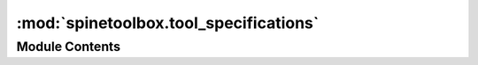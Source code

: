 :mod:`spinetoolbox.tool_specifications`
=======================================

.. py:module:: spinetoolbox.tool_specifications

.. autoapi-nested-parse::

   Contains Tool specification classes.

   :authors: P. Savolainen (VTT), E. Rinne (VTT), M. Marin (KTH)
   :date:   24.1.2018



Module Contents
---------------

.. data:: CMDLINE_TAG_EDGE
   :annotation: = @@

   

.. py:class:: CmdlineTag

   .. attribute:: URL
      

      

   .. attribute:: URL_INPUTS
      

      

   .. attribute:: URL_OUTPUTS
      

      

   .. attribute:: OPTIONAL_INPUTS
      

      


.. py:class:: ToolSpecification(name, tooltype, path, includes, settings, logger, description=None, inputfiles=None, inputfiles_opt=None, outputfiles=None, cmdline_args=None, execute_in_work=True)

   Bases: :class:`spinetoolbox.metaobject.MetaObject`

   Super class for all tool specifications.

   :param name: Name of the tool
   :type name: str
   :param tooltype: Type of Tool (e.g. Python, Julia, ..)
   :type tooltype: str
   :param path: Path to tool
   :type path: str
   :param includes: List of files belonging to the tool specification (relative to 'path')
   :type includes: list
   :param settings: Toolbox settings
   :type settings: QSettings
   :param logger: a logger instance
   :type logger: LoggerInterface
   :param description: Description of the Tool specification
   :type description: str
   :param inputfiles: List of required data files
   :type inputfiles: list
   :param inputfiles_opt: List of optional data files (wildcards may be used)
   :type inputfiles_opt: list, optional
   :param outputfiles: List of output files (wildcards may be used)
   :type outputfiles: list, optional
   :param cmdline_args: Tool command line arguments (read from tool definition file)
   :type cmdline_args: str, optional
   :param execute_in_work: Execute in work folder
   :type execute_in_work: bool

   .. method:: set_return_code(self, code, description)


      Sets a return code and an associated text description for the tool specification.

      :param code: Return code
      :type code: int
      :param description: Description
      :type description: str


   .. method:: set_def_path(self, path)


      Sets the file path for this tool specification.

      :param path: Absolute path to the specification file.
      :type path: str


   .. method:: get_def_path(self)


      Returns tool specification file path.


   .. method:: check_definition(data, logger)
      :staticmethod:


      Checks that a tool specification contains
      the required keys and that it is in correct format.

      :param data: Tool specification
      :type data: dict
      :param logger: A logger instance
      :type logger: LoggerInterface

      :returns: Dictionary or None if there was a problem in the tool definition.


   .. method:: get_cmdline_args(self, optional_input_files, input_urls, output_urls)


      Returns tool specification's command line args as list.

      Replaces special tags in arguments:

      - @@optional_inputs@@ expands to a space-separated list of Tool's optional input files
      - @@url:<Data Store name>@@ expands to the URL provided by a named data store
      - @@url_inputs@@ expands to a space-separated list of Tool's input database URLs
      - @@url_outputs@@ expands to a space-separated list of Tool's output database URLs

      :param optional_input_files: a list of Tool's optional input file names
      :type optional_input_files: list
      :param input_urls: a mapping from URL provider (input Data Store name) to URL string
      :type input_urls: dict
      :param output_urls: a mapping from URL provider (output Data Store name) to URL string
      :type output_urls: dict

      :returns: a list of expanded command line arguments
      :rtype: list


   .. method:: create_tool_instance(self, basedir)
      :abstractmethod:


      Returns an instance of the tool specification configured to run in the given directory.
      Needs to be implemented in subclasses.

      :param basedir: Path to directory where the instance will run
      :type basedir: str


   .. method:: split_cmdline_args(arg_string)
      :staticmethod:


      Splits a string of command line into a list of tokens.

      Things in single ('') and double ("") quotes are kept as single tokens
      while the quotes themselves are stripped away.
      Thus, `--file="a long quoted 'file' name.txt` becomes ["--file=a long quoted 'file' name.txt"]

      :param arg_string: command line arguments as a string
      :type arg_string: str

      :returns: a list of tokens
      :rtype: list


   .. method:: _expand_tags(args, optional_input_files, input_urls, output_urls)
      :staticmethod:


      "
      Expands first @@ tags found in given list of command line arguments.

      :param args: a list of command line arguments
      :type args: list
      :param optional_input_files: a list of Tool's optional input file names
      :type optional_input_files: list
      :param input_urls: a mapping from URL provider (input Data Store name) to URL string
      :type input_urls: dict
      :param output_urls: a mapping from URL provider (output Data Store name) to URL string
      :type output_urls: dict

      :returns:

                a boolean flag, if True, indicates that tags were expanded and a list of
                    expanded command line arguments
      :rtype: tuple



.. py:class:: GAMSTool(name, tooltype, path, includes, settings, logger, description=None, inputfiles=None, inputfiles_opt=None, outputfiles=None, cmdline_args=None, execute_in_work=True)

   Bases: :class:`spinetoolbox.tool_specifications.ToolSpecification`

   Class for GAMS tool specifications.

   :param name: GAMS Tool name
   :type name: str
   :param tooltype: Tool specification type
   :type tooltype: str
   :param path: Path to model main file
   :type path: str
   :param includes: List of files belonging to the tool (relative to 'path').  # TODO: Change to src_files
   :type includes: list
   :param settings: Toolbox settings
   :type settings: QSettings
   :param logger: a logger instance
   :type logger: LoggerInterface
   :param First file in the list is the main GAMS program.:
   :param description: GAMS Tool description
   :type description: str
   :param inputfiles: List of required data files
   :type inputfiles: list
   :param inputfiles_opt: List of optional data files (wildcards may be used)
   :type inputfiles_opt: list, optional
   :param outputfiles: List of output files (wildcards may be used)
   :type outputfiles: list, optional
   :param cmdline_args: GAMS tool command line arguments (read from tool definition file)
   :type cmdline_args: str, optional

   .. method:: __repr__(self)


      [OBSOLETE]. Returns instance of this class as a string.


   .. method:: update_gams_options(self, key, value)


      [OBSOLETE?] Updates GAMS command line options. Only 'cerr and 'logoption' keywords supported.

      :param key: Option name
      :type key: str
      :param value: Option value
      :type value: int, float


   .. method:: load(path, data, settings, logger)
      :staticmethod:


      Creates a GAMSTool according to a tool specification file.

      :param path: Base path to tool files
      :type path: str
      :param data: Dictionary of tool definitions
      :type data: dict
      :param settings: Toolbox settings
      :type settings: QSettings
      :param logger: A logger instance
      :type logger: LoggerInterface

      :returns: GAMSTool instance or None if there was a problem in the tool specification file.


   .. method:: create_tool_instance(self, basedir)


      Returns an instance of this tool specification that is configured to run in the given directory.

      :param basedir: the path to the directory where the instance will run
      :type basedir: str



.. py:class:: JuliaTool(toolbox, name, tooltype, path, includes, settings, logger, description=None, inputfiles=None, inputfiles_opt=None, outputfiles=None, cmdline_args=None, execute_in_work=True)

   Bases: :class:`spinetoolbox.tool_specifications.ToolSpecification`

   Class for Julia tool specifications.

   :param toolbox: QMainWindow instance
   :type toolbox: ToolboxUI
   :param name: Julia Tool name
   :type name: str
   :param tooltype: Tool specification type
   :type tooltype: str
   :param path: Path to model main file
   :type path: str
   :param includes: List of files belonging to the tool (relative to 'path').  # TODO: Change to src_files
   :type includes: list
   :param First file in the list is the main Julia program.:
   :param settings: Toolbox settings
   :type settings: QSettings
   :param logger: A logger instance
   :type logger: LoggerInterface
   :param description: Julia Tool description
   :type description: str
   :param inputfiles: List of required data files
   :type inputfiles: list
   :param inputfiles_opt: List of optional data files (wildcards may be used)
   :type inputfiles_opt: list, optional
   :param outputfiles: List of output files (wildcards may be used)
   :type outputfiles: list, optional
   :param cmdline_args: Julia tool command line arguments (read from tool definition file)
   :type cmdline_args: str, optional

   .. method:: __repr__(self)


      [OBSOLETE]. Returns instance of this class as a string.


   .. method:: update_julia_options(self, key, value)


      [OBSOLETE?] Updates Julia command line options.

      :param key: Option name
      :type key: str
      :param value: Option value
      :type value: int, float


   .. method:: load(toolbox, path, data, settings, logger)
      :staticmethod:


      Creates a JuliaTool according to a tool specification file.

      :param toolbox: QMainWindow instance
      :type toolbox: ToolboxUI
      :param path: Base path to tool files
      :type path: str
      :param data: Dictionary of tool definitions
      :type data: dict
      :param settings: Toolbox settings
      :type settings: QSetting
      :param logger: A logger instance
      :type logger: LoggerInterface

      :returns: JuliaTool instance or None if there was a problem in the tool definition file.


   .. method:: create_tool_instance(self, basedir)


      Returns an instance of this tool specification that is configured to run in the given directory.

      :param basedir: the path to the directory where the instance will run
      :type basedir: str



.. py:class:: PythonTool(toolbox, name, tooltype, path, includes, settings, logger, description=None, inputfiles=None, inputfiles_opt=None, outputfiles=None, cmdline_args=None, execute_in_work=True)

   Bases: :class:`spinetoolbox.tool_specifications.ToolSpecification`

   Class for Python tool specifications.

   :param toolbox: QMainWindow instance
   :type toolbox: ToolboxUI
   :param name: Python Tool name
   :type name: str
   :param tooltype: Tool specification type
   :type tooltype: str
   :param path: Path to model main file
   :type path: str
   :param includes: List of files belonging to the tool (relative to 'path').  # TODO: Change to src_files
   :type includes: list
   :param settings: Toolbox settings
   :type settings: QSettings
   :param logger: A logger instance
   :type logger: LoggerInterface
   :param First file in the list is the main Python program.:
   :param description: Python Tool description
   :type description: str
   :param inputfiles: List of required data files
   :type inputfiles: list
   :param inputfiles_opt: List of optional data files (wildcards may be used)
   :type inputfiles_opt: list, optional
   :param outputfiles: List of output files (wildcards may be used)
   :type outputfiles: list, optional
   :param cmdline_args: Python tool command line arguments (read from tool definition file)
   :type cmdline_args: str, optional

   .. method:: __repr__(self)


      [OBSOLETE]. Returns instance of this class as a string.


   .. method:: update_python_options(self, key, value)


      [OBSOLETE?] Updates Python command line options.

      :param key: Option name
      :type key: str
      :param value: Option value
      :type value: int, float


   .. method:: load(toolbox, path, data, settings, logger)
      :staticmethod:


      Creates a PythonTool according to a tool specification file.

      :param toolbox: Toolbox main window
      :type toolbox: ToolboxUI
      :param path: Base path to tool files
      :type path: str
      :param data: Dictionary of tool definitions
      :type data: dict
      :param settings: Toolbox settings
      :type settings: QSettings
      :param logger: A logger instance
      :type logger: LoggerInterface

      :returns: PythonTool instance or None if there was a problem in the tool definition file.


   .. method:: create_tool_instance(self, basedir)


      Returns an instance of this tool specification that is configured to run in the given directory.

      :param basedir: the path to the directory where the instance will run
      :type basedir: str



.. py:class:: ExecutableTool(name, tooltype, path, includes, settings, logger, description=None, inputfiles=None, inputfiles_opt=None, outputfiles=None, cmdline_args=None, execute_in_work=True)

   Bases: :class:`spinetoolbox.tool_specifications.ToolSpecification`

   Class for Executable tool specifications.

   :param name: Tool name
   :type name: str
   :param tooltype: Tool specification type
   :type tooltype: str
   :param path: Path to main script file
   :type path: str
   :param includes: List of files belonging to the tool (relative to 'path').  # TODO: Change to src_files
   :type includes: list
   :param First file in the list is the main script file.:
   :param settings: Toolbox settings
   :type settings: QSettings
   :param logger: A logger instance
   :type logger: LoggerInterface
   :param description: Tool description
   :type description: str
   :param inputfiles: List of required data files
   :type inputfiles: list
   :param inputfiles_opt: List of optional data files (wildcards may be used)
   :type inputfiles_opt: list, optional
   :param outputfiles: List of output files (wildcards may be used)
   :type outputfiles: list, optional
   :param cmdline_args: Tool command line arguments (read from tool definition file)
   :type cmdline_args: str, optional

   .. method:: __repr__(self)


      [OBSOLETE]. Returns instance of this class as a string.


   .. method:: load(path, data, settings, logger)
      :staticmethod:


      Creates an ExecutableTool according to a tool specification file.

      :param path: Base path to tool files
      :type path: str
      :param data: Tool specification
      :type data: dict
      :param settings: Toolbox settings
      :type settings: QSettings
      :param logger: A logger instance
      :type logger: LoggerInterface

      :returns: ExecutableTool instance or None if there was a problem in the tool specification.


   .. method:: create_tool_instance(self, basedir)


      Returns an instance of this tool specification that is configured to run in the given directory.

      :param basedir: the path to the directory where the instance will run
      :type basedir: str



